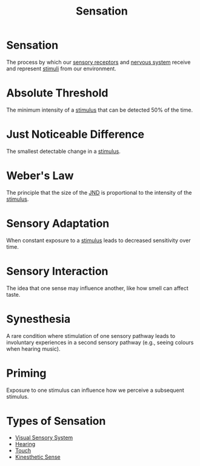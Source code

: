 :PROPERTIES:
:ID:       068d94e5-f02d-4ba0-8f62-ef19a44bbf8c
:ANKI_DECK: Main
:ROAM_ALIASES: JND
:END:
#+title: Sensation
#+filetags: :Psychology:

* Sensation
:PROPERTIES:
:ANKI_NOTE_TYPE: Basic (and reversed card)
:ANKI_NOTE_ID: 1731046279399
:END:
The process by which our [[id:73ce06d8-eb79-4fc3-9d04-32deb178aef4][sensory receptors]] and [[id:26da0587-9cc4-4d3f-97ab-ed10c2cd30c9][nervous system]] receive and represent [[id:338c81a4-7ebf-47c8-9f38-3438fac634b5][stimuli]] from our environment.
* Absolute Threshold
:PROPERTIES:
:ANKI_NOTE_TYPE: Basic (and reversed card)
:ANKI_NOTE_ID: 1731044394179
:ID:       4fdb35db-14e9-482d-ab28-2782f3ea8e47
:END:
The minimum intensity of a [[id:338c81a4-7ebf-47c8-9f38-3438fac634b5][stimulus]] that can be detected 50% of the time.
* Just Noticeable Difference
:PROPERTIES:
:ANKI_NOTE_TYPE: Basic (and reversed card)
:ANKI_NOTE_ID: 1731045128653
:ID:       fac18acd-5cc4-4aa8-8b62-5be5ba496888
:END:
The smallest detectable change in a [[id:338c81a4-7ebf-47c8-9f38-3438fac634b5][stimulus]].
* Weber's Law
:PROPERTIES:
:ANKI_NOTE_TYPE: Basic (and reversed card)
:ANKI_NOTE_ID: 1731045128802
:ID:       882c8b69-3aee-4050-87d4-c35e784a4161
:END:
The principle that the size of the [[id:068d94e5-f02d-4ba0-8f62-ef19a44bbf8c][JND]] is proportional to the intensity of the [[id:338c81a4-7ebf-47c8-9f38-3438fac634b5][stimulus]].
* Sensory Adaptation
:PROPERTIES:
:ID:       21f33cdb-d619-475f-bdbc-e978443f56ed
:ANKI_NOTE_TYPE: Basic (and reversed card)
:ANKI_NOTE_ID: 1731045621959
:END:
When constant exposure to a [[id:338c81a4-7ebf-47c8-9f38-3438fac634b5][stimulus]] leads to decreased sensitivity over time.
* Sensory Interaction
:PROPERTIES:
:ID:       9d8d8180-97f5-44e4-9c4f-a3feacc0f93a
:ANKI_NOTE_TYPE: Basic (and reversed card)
:ANKI_NOTE_ID: 1731045622102
:END:
The idea that one sense may influence another, like how smell can affect taste.
* Synesthesia
:PROPERTIES:
:ID:       43651c1a-24ce-4b56-a008-91d897d7c007
:ANKI_NOTE_TYPE: Basic (and reversed card)
:ANKI_NOTE_ID: 1731045662402
:END:
A rare condition where stimulation of one sensory pathway leads to involuntary experiences in a second sensory pathway (e.g., seeing colours when hearing music).
* Priming
:PROPERTIES:
:ID:       f34eb1b1-c079-4aff-8b60-af0e5ea23544
:ANKI_NOTE_TYPE: Basic (and reversed card)
:ANKI_NOTE_ID: 1731074860675
:END:
Exposure to one stimulus can influence how we perceive a subsequent stimulus.

* Types of Sensation
- [[id:59639431-2ea7-4a22-85e1-04fe9041a89c][Visual Sensory System]]
- [[id:ba7edc80-55b9-49aa-9f3c-f6e2db8eccf1][Hearing]]
- [[id:444b1af1-d842-4103-a134-33e2e42b829d][Touch]]
- [[id:2899cb7f-51c6-4338-92fb-e2b31c80c3d1][Kinesthetic Sense]]
